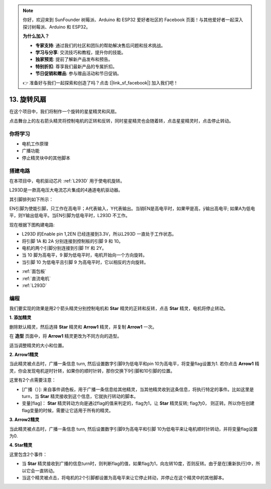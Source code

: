 .. note::

    你好，欢迎来到 SunFounder 树莓派、Arduino 和 ESP32 爱好者社区的 Facebook 页面！与其他爱好者一起深入探讨树莓派、Arduino 和 ESP32。

    **为什么加入？**

    - **专家支持**: 通过我们的社区和团队的帮助解决售后问题和技术挑战。
    - **学习与分享**: 交流技巧和教程，提升你的技能。
    - **独家预览**: 提前了解新产品发布和预告。
    - **特别折扣**: 尊享我们最新产品的专属折扣。
    - **节日促销和赠品**: 参与赠品活动和节日促销。

    👉 准备好与我们一起探索和创造了吗？点击 [|link_sf_facebook|] 加入我们吧！

13. 旋转风扇
========================

在这个项目中，我们将制作一个旋转的星星精灵和风扇。

点击舞台上的左右箭头精灵将控制电机的正转和反转，同时星星精灵也会随着转，点击星星精灵时，点击停止转动。

.. image:: img/13_fan.png

你将学习
---------------------

- 电机工作原理
- 广播功能
- 停止精灵块中的其他脚本

搭建电路
-----------------------

在本项目中，电机驱动芯片 :ref:`L293D` 用于使电机旋转。

L293D是一款高电压大电流芯片集成的4通道电机驱动器。

其引脚排列如下所示：

EN引脚为使能引脚，只工作在高电平；A代表输入，Y代表输出。当销EN是高电平时，如果甲是高，ÿ输出高电平; 如果A为低电平，则Y输出低电平。当EN引脚为低电平时，L293D 不工作。

.. image:: img/13_l293d.png

现在根据下图构建电路: 

* L293D 的Enable pin 1,2EN 已经连接到3.3V，所以L293D 一直处于工作状态。
* 将引脚 1A 和 2A 分别连接到控制板的引脚 9 和 10。
* 电机的两个引脚分别连接到引脚 1Y 和 2Y。
* 当 10 脚为高电平，9 脚为低电平时，电机开始向一个方向旋转。
* 当引脚 10 为低电平且引脚 9 为高电平时，它以相反的方向旋转。

.. image:: img/13_circuit.png

* :ref:`面包板`
* :ref:`直流电机`
* :ref:`L293D` 

编程
------------------
我们要实现的效果是用2个箭头精灵分别控制电机和 **Star** 精灵的正转和反转，点击 **Star** 精灵，电机将停止转动。

**1. 添加精灵**

删除默认精灵，然后选择 **Star** 精灵和 **Arrow1** 精灵，并复制 **Arrow1** 一次。

.. image:: img/13_star.png

在 **造型** 页面中，将 **Arrow1** 精灵更改为不同方向的造型。

.. image:: img/13_star1.png

适当调整精灵的大小和位置。

.. image:: img/13_star2.png

**2. Arrow1精灵**

当此精灵被点击时，广播一条信息 turn, 然后设置数字引脚9为低电平和pin 10为高电平，将变量flag设置为1. 若你点击 **Arrow1** 精灵，你会发现电机逆时针转，如果你的顺时针转，那你交换下9引脚和10引脚的位置。

这里有2个点需要注意：

* [广播（）]: 来自事件调色板，用于广播一条信息给其他精灵，当其他精灵收到这条信息，将执行特定的事件。比如这里是turn，当 **Star** 精灵接收到这个信息，它就执行转动的脚本。
* 变量[flag]： **Star** 精灵转动方向是通过flag的值来判定的，flag为1，让 **Star** 精灵反转; flag为0， 则正转。所以你在创建flag变量的时候，需要让它适用于所有的精灵。

.. image:: img/13_left.png

**3. Arrow2精灵**

当此精灵被点击时，广播一条信息 turn, 然后设置数字引脚9为高电平和引脚 10为低电平来让电机顺时针转动，并将变量flag设置为0.

.. image:: img/13_right.png

**4. Star精灵**

这里包含2个事件：

* 当 **Star** 精灵接收到广播的信息turn时，则判断flag的值，如果flag为1，向左转10度，否则反转。由于是在[重新执行]中，所以它会一直转动。
* 当这个精灵被点击，将电机的2个引脚都设置为高电平来让它停止转动，并停止在这个精灵中的其他脚本。

.. image:: img/13_broadcast.png



